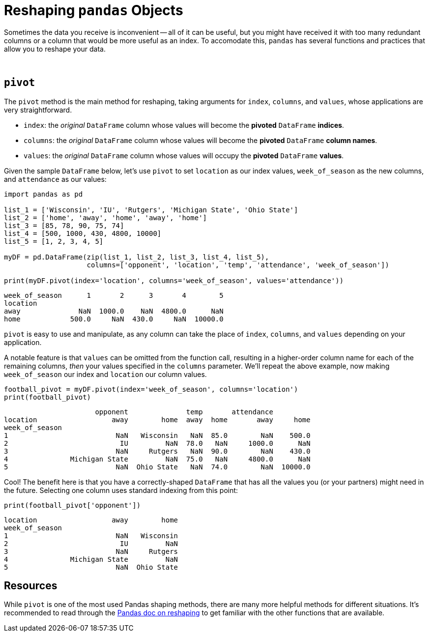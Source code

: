 = Reshaping `pandas` Objects

Sometimes the data you receive is inconvenient -- all of it can be useful, but you might have received it with too many redundant columns or a column that would be more useful as an index. To accomodate this, `pandas` has several functions and practices that allow you to reshape your data.

{sp}+

== `pivot`

The `pivot` method is the main method for reshaping, taking arguments for `index`, `columns`, and `values`, whose applications are very straightforward.

* `index`: the _original_ `DataFrame` column whose values will become the *pivoted* `DataFrame` *indices*. 
* `columns`: the _original_ `DataFrame` column whose values will become the *pivoted* `DataFrame` *column names*.
* `values`: the _original_ `DataFrame` column whose values will occupy the *pivoted* `DataFrame` *values*.

Given the sample `DataFrame` below, let's use `pivot` to set `location` as our index values, `week_of_season` as the new columns, and `attendance` as our values: 

[source,python]
----
import pandas as pd

list_1 = ['Wisconsin', 'IU', 'Rutgers', 'Michigan State', 'Ohio State']
list_2 = ['home', 'away', 'home', 'away', 'home']
list_3 = [85, 78, 90, 75, 74]
list_4 = [500, 1000, 430, 4800, 10000]
list_5 = [1, 2, 3, 4, 5]

myDF = pd.DataFrame(zip(list_1, list_2, list_3, list_4, list_5), 
                    columns=['opponent', 'location', 'temp', 'attendance', 'week_of_season'])

print(myDF.pivot(index='location', columns='week_of_season', values='attendance'))
----

----
week_of_season      1       2      3       4        5
location                                             
away              NaN  1000.0    NaN  4800.0      NaN
home            500.0     NaN  430.0     NaN  10000.0
----

`pivot` is easy to use and manipulate, as any column can take the place of `index`, `columns`, and `values` depending on your application.

A notable feature is that `values` can be omitted from the function call, resulting in a higher-order column name for each of the remaining columns, _then_ your values specified in the `columns` parameter. We'll repeat the above example, now making `week_of_season` our index and `location` our column values.

[source,python]
----
football_pivot = myDF.pivot(index='week_of_season', columns='location')
print(football_pivot)
----
----
                      opponent              temp       attendance         
location                  away        home  away  home       away     home
week_of_season                                                            
1                          NaN   Wisconsin   NaN  85.0        NaN    500.0
2                           IU         NaN  78.0   NaN     1000.0      NaN
3                          NaN     Rutgers   NaN  90.0        NaN    430.0
4               Michigan State         NaN  75.0   NaN     4800.0      NaN
5                          NaN  Ohio State   NaN  74.0        NaN  10000.0
----

Cool! The benefit here is that you have a correctly-shaped `DataFrame` that has all the values you (or your partners) might need in the future. Selecting one column uses standard indexing from this point:

[source,python]
----
print(football_pivot['opponent'])
----
----
location                  away        home
week_of_season                            
1                          NaN   Wisconsin
2                           IU         NaN
3                          NaN     Rutgers
4               Michigan State         NaN
5                          NaN  Ohio State
----

== Resources
While `pivot` is one of the most used Pandas shaping methods, there are many more helpful methods for different situations. It's recommended to read through the https://pandas.pydata.org/docs/user_guide/reshaping.html[Pandas doc on reshaping] to get familiar with the other functions that are available. 